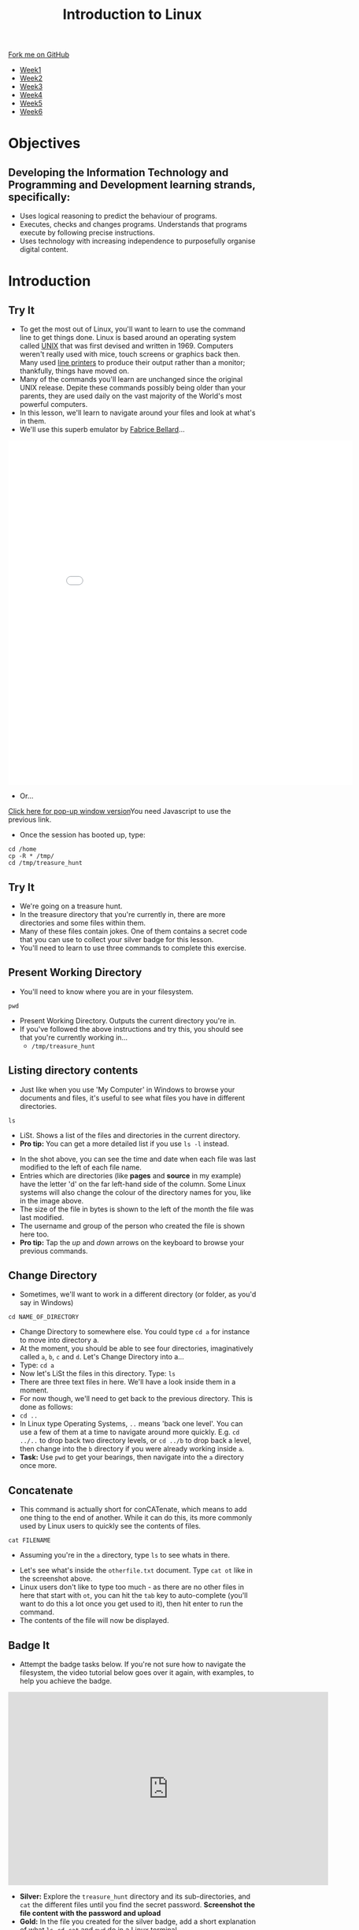 #+STARTUP:indent
#+HTML_HEAD: <link rel="stylesheet" type="text/css" href="css/styles.css"/>
#+HTML_HEAD_EXTRA: <link href='https://fonts.googleapis.com/css?family=Ubuntu+Mono|Ubuntu' rel='stylesheet' type='text/css'>
#+HTML_HEAD_EXTRA: <script src="https://ajax.googleapis.com/ajax/libs/jquery/2.1.4/jquery.min.js" type="text/javascript"></script>
#+HTML_HEAD_EXTRA: <script src="js/navbar.js" type="text/javascript"></script>
#+HTML_HEAD_EXTRA: <link rel="stylesheet" type="text/css" href="css/term.css"/>
#+OPTIONS: f:nil author:nil num:nil creator:nil timestamp:nil toc:nil html-style:nil

#+TITLE: Introduction to Linux
#+AUTHOR: Stephen Brown

#+BEGIN_HTML
  <div class="github-fork-ribbon-wrapper left">
    <div class="github-fork-ribbon">
      <a href="https://github.com/stsb11/9-CS-LinuxIntro">Fork me on GitHub</a>
    </div>
  </div>
<div id="stickyribbon">
    <ul>
      <li><a href="1_Lesson.html">Week1</a></li>
      <li><a href="2_Lesson.html">Week2</a></li>
      <li><a href="3_Lesson.html">Week3</a></li>
      <li><a href="4_Lesson.html">Week4</a></li>
      <li><a href="5_Lesson.html">Week5</a></li>
      <li><a href="6_Lesson.html">Week6</a></li>
    </ul>
  </div>
#+END_HTML
* COMMENT Use as a template
:PROPERTIES:
:HTML_CONTAINER_CLASS: activity
:END:
** Learn It
:PROPERTIES:
:HTML_CONTAINER_CLASS: learn
:END:

** Research It
:PROPERTIES:
:HTML_CONTAINER_CLASS: research
:END:

** Design It
:PROPERTIES:
:HTML_CONTAINER_CLASS: design
:END:

** Build It
:PROPERTIES:
:HTML_CONTAINER_CLASS: build
:END:

** Test It
:PROPERTIES:
:HTML_CONTAINER_CLASS: test
:END:

** Run It
:PROPERTIES:
:HTML_CONTAINER_CLASS: run
:END:

** Document It
:PROPERTIES:
:HTML_CONTAINER_CLASS: document
:END:

** Code It
:PROPERTIES:
:HTML_CONTAINER_CLASS: code
:END:

** Program It
:PROPERTIES:
:HTML_CONTAINER_CLASS: program
:END:

** Try It
:PROPERTIES:
:HTML_CONTAINER_CLASS: try
:END:

** Badge It
:PROPERTIES:
:HTML_CONTAINER_CLASS: badge
:END:

** Save It
:PROPERTIES:
:HTML_CONTAINER_CLASS: save
:END:

* Objectives
:PROPERTIES:
:HTML_CONTAINER_CLASS: objectives
:END:
** Developing the *Information Technology* and *Programming and Development* learning strands, specifically:
:PROPERTIES:
:HTML_CONTAINER_CLASS: learn
:END:
- Uses logical reasoning to predict the behaviour of programs. 
- Executes, checks and changes programs. Understands that programs execute by following precise instructions.
- Uses technology with increasing independence to purposefully organise digital content. 
* Introduction
:PROPERTIES:
:HTML_CONTAINER_CLASS: activity
:END:
** Try It
:PROPERTIES:
:HTML_CONTAINER_CLASS: try
:END:
- To get the most out of Linux, you'll want to learn to use the command line to get things done. Linux is based around an operating system called [[https://en.wikipedia.org/wiki/Unix][UNIX]] that was first devised and written in 1969. Computers weren't really used with mice, touch screens or graphics back then. Many used [[https://en.wikipedia.org/wiki/Line_printer][line printers]] to produce their output rather than a monitor; thankfully, things have moved on. 
- Many of the commands you'll learn are unchanged since the original UNIX release. Depite these commands possibly being older than your parents, they are used daily on the vast majority of the World's most powerful computers. 
- In this lesson, we'll learn to navigate around your files and look at what's in them. 
- We'll use this superb emulator by [[http://www.bellard.org][Fabrice Bellard]]...
#+BEGIN_HTML
<iframe src="./js/jslinux/index.html" height=700px width=700px frameborder=0></iframe>
#+END_HTML
- Or...
#+BEGIN_HTML
<a href="#" onClick="window.open('./js/jslinux/index.html','pagename','resizable,height=700,width=700'); return false;">Click here for pop-up window version</a><noscript>You need Javascript to use the previous link.</noscript>
#+END_HTML
- Once the session has booted up, type: 
#+begin_src
cd /home
cp -R * /tmp/
cd /tmp/treasure_hunt
#+end_src

** Try It
:PROPERTIES:
:HTML_CONTAINER_CLASS: research
:END:
- We're going on a treasure hunt.
- In the treasure directory that you're currently in, there are more directories and some files within them. 
- Many of these files contain jokes. One of them contains a secret code that you can use to collect your silver badge for this lesson. 
- You'll need to learn to use three commands to complete this exercise.

** Present Working Directory
:PROPERTIES:
:HTML_CONTAINER_CLASS: try
:END:
- You'll need to know where you are in your filesystem. 
#+begin_src
pwd
#+end_src
- Present Working Directory. Outputs the current directory you're in.
- If you've followed the above instructions and try this, you should see that you're currently working in...
   - =/tmp/treasure_hunt=

** Listing directory contents
:PROPERTIES:
:HTML_CONTAINER_CLASS: try
:END:
- Just like when you use 'My Computer' in Windows to browse your documents and files, it's useful to see what files you have in different directories.
#+begin_src
ls
#+end_src
- LiSt. Shows a list of the files and directories in the current directory. 
- *Pro tip:* You can get a more detailed list if you use =ls -l= instead. 
[[./img/ls-l.png]]
- In the shot above, you can see the time and date when each file was last modified to the left of each file name.
- Entries which are directories (like *pages* and *source* in my example) have the letter 'd' on the far left-hand side of the column. Some Linux systems will also change the colour of the directory names for you, like in the image above. 
- The size of the file in bytes is shown to the left of the month the file was last modified.
- The username and group of the person who created the file is shown here too.
- *Pro tip:* Tap the /up/ and /down/ arrows on the keyboard to browse your previous commands.

** Change Directory
:PROPERTIES:
:HTML_CONTAINER_CLASS: try
:END:
- Sometimes, we'll want to work in a different directory (or folder, as you'd say in Windows)
#+begin_src
cd NAME_OF_DIRECTORY
#+end_src
- Change Directory to somewhere else. You could type =cd a= for instance to move into directory a. 
- At the moment, you should be able to see four directories, imaginatively called =a=, =b=, =c= and =d=. Let's Change Directory into a...
- Type: =cd a=
- Now let's LiSt the files in this directory. Type: =ls=
- There are three text files in here. We'll have a look inside them in a moment.
- For now though, we'll need to get back to the previous directory. This is done as follows:
- =cd ..=
- In Linux type Operating Systems, =..= means 'back one level'. You can use a few of them at a time to navigate around more quickly. E.g. =cd ../..= to drop back two directory levels, or =cd ../b= to drop back a level, then change into the =b= directory if you were already working inside =a=.
- *Task:* Use =pwd= to get your bearings, then navigate into the =a= directory once more. 

** Concatenate
:PROPERTIES:
:HTML_CONTAINER_CLASS: try
:END:
- This command is actually short for conCATenate, which means to add one thing to the end of another. While it can do this, its more commonly used by Linux users to quickly see the contents of files.
#+begin_src
cat FILENAME
#+end_src
- Assuming you're in the =a= directory, type =ls= to see whats in there.
[[./img/cat.png]]
- Let's see what's inside the =otherfile.txt= document. Type =cat ot= like in the screenshot above.
- Linux users don't like to type too much - as there are no other files in here that start with =ot=, you can hit the =tab= key to auto-complete (you'll want to do this a lot once you get used to it), then hit enter to run the command.
- The contents of the file will now be displayed. 
** Badge It
:PROPERTIES:
:HTML_CONTAINER_CLASS: badge
:END:
- Attempt the badge tasks below. If you're not sure how to navigate the filesystem, the video tutorial below goes over it again, with examples, to help you achieve the badge. 
#+BEGIN_HTML
<iframe width="650" height="393" src="https://www.youtube.com/embed/tAb8yxnWfj8" frameborder="0" allowfullscreen></iframe>
#+END_HTML
- *Silver:* Explore the =treasure_hunt= directory and its sub-directories, and =cat= the different files until you find the secret password. *Screenshot the file content with the password and upload*
- *Gold:* In the file you created for the silver badge, add a short explanation of what =ls=, =cd=, =cat= and =pwd= do in a Linux terminal. 
- *Platinum:* Make a new directory called =LinuxChamp= inside the =/tmp/= directory, and move one of the joke files from the earlier directory into it. Screenshot the results of the =pwd= and =ls= command from the terminal as evidence you've completed the task.
- *BONUS TASK:* If you've completed the tasks, why not try playing a game of [[http://web.mit.edu/mprat/Public/web/Terminus/Web/main.html][Terminus]]? It's a great way to practice your commands. The only thing to note is that they prefer you to use =less= instead of =cat= to open the files you encounter on your journey...
